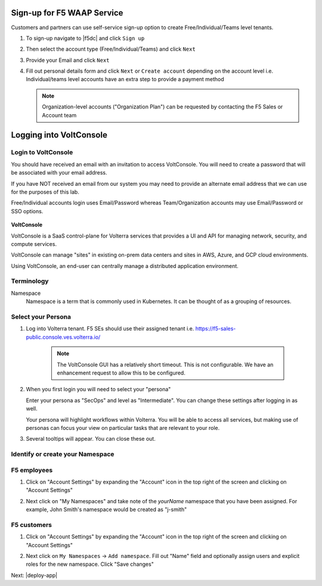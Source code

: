 Sign-up for F5 WAAP Service
===========================


Customers and partners can use self-service sign-up option to create Free/Individual/Teams level tenants. 

#. To sign-up navigate to |f5dc| and click ``Sign up`` 

   .. image:: ../_static/volterra_io.png

#. Then select the account type (Free/Individual/Teams) and click ``Next``
#. Provide your Email and click ``Next``

   .. image:: ../_static/volterra_email.png

#. Fill out personal details form and click  ``Next`` or ``Create account`` depending on the account level i.e. Individual/teams level accounts have an extra step to provide a payment method

   .. note:: Organization-level accounts ("Organization Plan") can be requested by contacting the F5 Sales or Account team

Logging into VoltConsole
========================


Login to VoltConsole
~~~~~~~~~~~~~~~~~~~~~

You should have received an email with an invitation to access VoltConsole.
You will need to create a password that will be associated with your email address.

If you have NOT received an email from our system you may need to provide an alternate
email address that we can use for the purposes of this lab.

Free/Individual accounts login uses Email/Password whereas Team/Organization accounts may use Email/Password or SSO options.

   .. image:: ../_static/volterra_login.png

**VoltConsole**

VoltConsole is a SaaS control-plane for Volterra services that provides a UI and API for managing network, security, and compute services.

VoltConsole can manage "sites" in existing on-prem data centers and sites in AWS, Azure, and GCP cloud environments.

Using VoltConsole, an end-user can centrally manage a distributed application environment.

Terminology
~~~~~~~~~~~~~

Namespace
    Namespace is a term that is commonly used in Kubernetes.  It can be thought of as a grouping of resources.

Select your Persona
~~~~~~~~~~~~~~~~~~~

#. Log into Volterra tenant. F5 SEs should use their assigned tenant i.e. https://f5-sales-public.console.ves.volterra.io/

    .. note:: The VoltConsole GUI has a relatively short timeout. This is not configurable. We have an enhancement request to allow this to be configured.

#. When you first login you will need to select your "persona"

   Enter your persona as "SecOps" and level as "Intermediate".  You can change these settings after logging in as well.

   Your persona will highlight workflows within Volterra.  You will be able to access all services, but making use of
   personas can focus your view on particular tasks that are relevant to your role.

#. Several tooltips will appear.  You can close these out.

Identify or create your Namespace
~~~~~~~~~~~~~~~~~~~~~~~~~~~~~~~~~~

F5 employees
~~~~~~~~~~~~
#. Click on "Account Settings" by expanding the "Account" icon in the top right of the screen and 
   clicking on "Account Settings"

   .. image:: ../_static/screenshot-account-settings.png
#. Next click on "My Namespaces" and take note of the `yourName` namespace that you have been assigned. For example, John Smith's namespace would be created as "j-smith"

   .. image:: ../_static/j-smith.png 

F5 customers
~~~~~~~~~~~~

#. Click on "Account Settings" by expanding the "Account" icon in the top right of the screen and 
   clicking on "Account Settings"

   .. image:: ../_static/screenshot-account-settings.png

#. Next click on ``My Namespaces`` -> ``Add namespace``. Fill out "Name" field and optionally assign users and explicit roles for the new namespace. Click "Save changes"

   .. image:: ../_static/volterra_create_ns.png


Next: |deploy-app|

.. |deploy-app| raw:: html

            <a href="https://github.com/f5devcentral/f5-waap/tree/main/step-1-signup-deploy/deployApp.rst" target="_blank">Deploy Hipster App</a>


.. |f5dc| raw:: html

            <a href="https://volterra.io" target="_blank">F5 Distributed Cloud Platform</a>